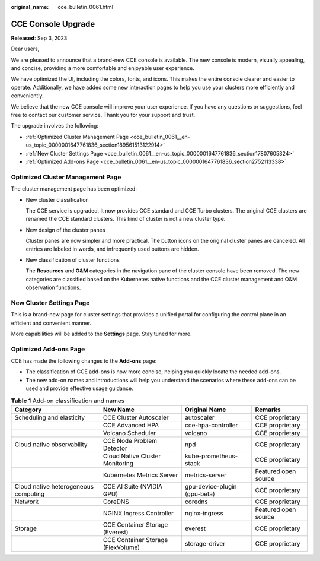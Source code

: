 :original_name: cce_bulletin_0061.html

.. _cce_bulletin_0061:

CCE Console Upgrade
===================

**Released**: Sep 3, 2023

Dear users,

We are pleased to announce that a brand-new CCE console is available. The new console is modern, visually appealing, and concise, providing a more comfortable and enjoyable user experience.

We have optimized the UI, including the colors, fonts, and icons. This makes the entire console clearer and easier to operate. Additionally, we have added some new interaction pages to help you use your clusters more efficiently and conveniently.

We believe that the new CCE console will improve your user experience. If you have any questions or suggestions, feel free to contact our customer service. Thank you for your support and trust.

The upgrade involves the following:

-  :ref:`Optimized Cluster Management Page <cce_bulletin_0061__en-us_topic_0000001647761836_section189561513122914>`
-  :ref:`New Cluster Settings Page <cce_bulletin_0061__en-us_topic_0000001647761836_section17807605324>`
-  :ref:`Optimized Add-ons Page <cce_bulletin_0061__en-us_topic_0000001647761836_section2752113338>`

.. _cce_bulletin_0061__en-us_topic_0000001647761836_section189561513122914:

Optimized Cluster Management Page
---------------------------------

The cluster management page has been optimized:

-  New cluster classification

   The CCE service is upgraded. It now provides CCE standard and CCE Turbo clusters. The original CCE clusters are renamed the CCE standard clusters. This kind of cluster is not a new cluster type.

-  New design of the cluster panes

   Cluster panes are now simpler and more practical. The button icons on the original cluster panes are canceled. All entries are labeled in words, and infrequently used buttons are hidden.

-  New classification of cluster functions

   The **Resources** and **O&M** categories in the navigation pane of the cluster console have been removed. The new categories are classified based on the Kubernetes native functions and the CCE cluster management and O&M observation functions.

.. _cce_bulletin_0061__en-us_topic_0000001647761836_section17807605324:

New Cluster Settings Page
-------------------------

This is a brand-new page for cluster settings that provides a unified portal for configuring the control plane in an efficient and convenient manner.

More capabilities will be added to the **Settings** page. Stay tuned for more.

.. _cce_bulletin_0061__en-us_topic_0000001647761836_section2752113338:

Optimized Add-ons Page
----------------------

CCE has made the following changes to the **Add-ons** page:

-  The classification of CCE add-ons is now more concise, helping you quickly locate the needed add-ons.
-  The new add-on names and introductions will help you understand the scenarios where these add-ons can be used and provide effective usage guidance.

.. table:: **Table 1** Add-on classification and names

   +--------------------------------------+------------------------------------+------------------------------+----------------------+
   | Category                             | New Name                           | Original Name                | Remarks              |
   +======================================+====================================+==============================+======================+
   | Scheduling and elasticity            | CCE Cluster Autoscaler             | autoscaler                   | CCE proprietary      |
   +--------------------------------------+------------------------------------+------------------------------+----------------------+
   |                                      | CCE Advanced HPA                   | cce-hpa-controller           | CCE proprietary      |
   +--------------------------------------+------------------------------------+------------------------------+----------------------+
   |                                      | Volcano Scheduler                  | volcano                      | CCE proprietary      |
   +--------------------------------------+------------------------------------+------------------------------+----------------------+
   | Cloud native observability           | CCE Node Problem Detector          | npd                          | CCE proprietary      |
   +--------------------------------------+------------------------------------+------------------------------+----------------------+
   |                                      | Cloud Native Cluster Monitoring    | kube-prometheus-stack        | CCE proprietary      |
   +--------------------------------------+------------------------------------+------------------------------+----------------------+
   |                                      | Kubernetes Metrics Server          | metrics-server               | Featured open source |
   +--------------------------------------+------------------------------------+------------------------------+----------------------+
   | Cloud native heterogeneous computing | CCE AI Suite (NVIDIA GPU)          | gpu-device-plugin (gpu-beta) | CCE proprietary      |
   +--------------------------------------+------------------------------------+------------------------------+----------------------+
   | Network                              | CoreDNS                            | coredns                      | CCE proprietary      |
   +--------------------------------------+------------------------------------+------------------------------+----------------------+
   |                                      | NGINX Ingress Controller           | nginx-ingress                | Featured open source |
   +--------------------------------------+------------------------------------+------------------------------+----------------------+
   | Storage                              | CCE Container Storage (Everest)    | everest                      | CCE proprietary      |
   +--------------------------------------+------------------------------------+------------------------------+----------------------+
   |                                      | CCE Container Storage (FlexVolume) | storage-driver               | CCE proprietary      |
   +--------------------------------------+------------------------------------+------------------------------+----------------------+
